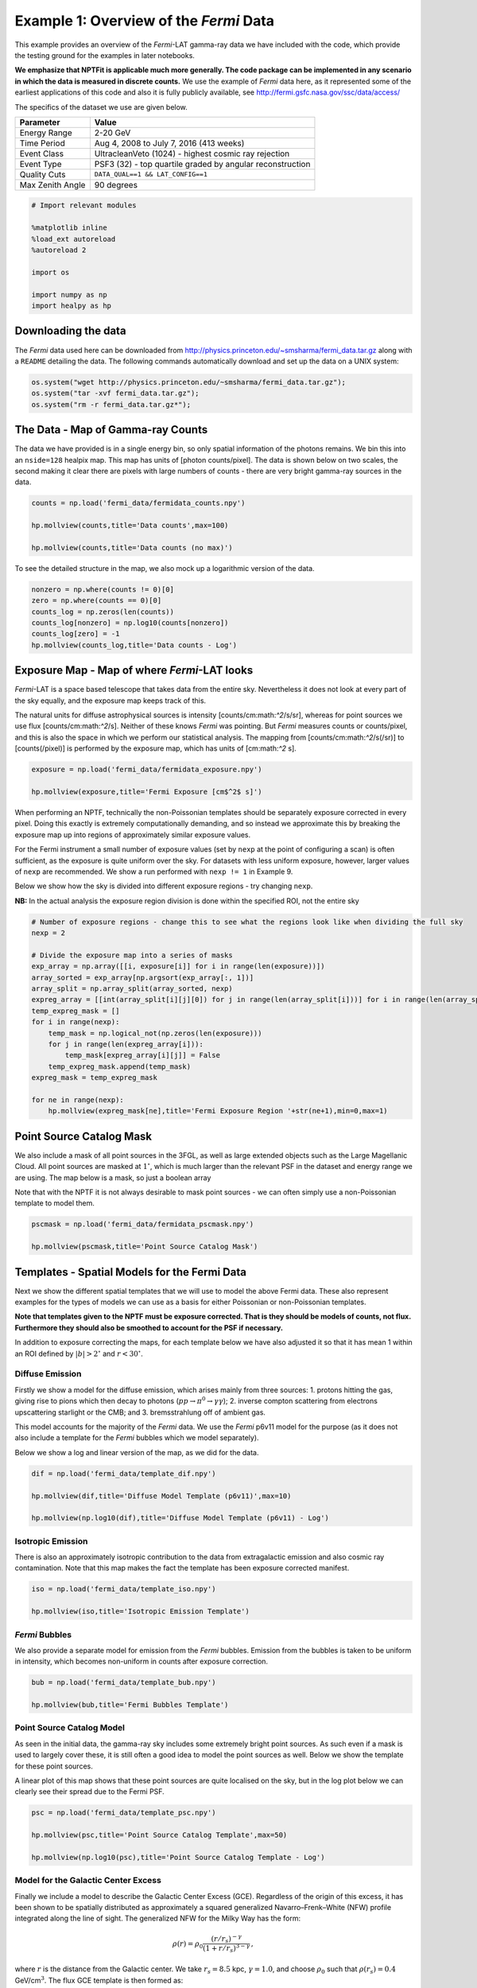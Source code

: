 
Example 1: Overview of the *Fermi* Data
=======================================

This example provides an overview of the *Fermi*-LAT gamma-ray data we
have included with the code, which provide the testing ground for the
examples in later notebooks.

**We emphasize that NPTFit is applicable much more generally. The code
package can be implemented in any scenario in which the data is measured
in discrete counts.** We use the example of *Fermi* data here, as it
represented some of the earliest applications of this code and also it
is fully publicly available, see
http://fermi.gsfc.nasa.gov/ssc/data/access/

The specifics of the dataset we use are given below.

+--------------------+-------------------------------------------------------------+
| Parameter          | Value                                                       |
+====================+=============================================================+
| Energy Range       | 2-20 GeV                                                    |
+--------------------+-------------------------------------------------------------+
| Time Period        | Aug 4, 2008 to July 7, 2016 (413 weeks)                     |
+--------------------+-------------------------------------------------------------+
| Event Class        | UltracleanVeto (1024) - highest cosmic ray rejection        |
+--------------------+-------------------------------------------------------------+
| Event Type         | PSF3 (32) - top quartile graded by angular reconstruction   |
+--------------------+-------------------------------------------------------------+
| Quality Cuts       | ``DATA_QUAL==1 && LAT_CONFIG==1``                           |
+--------------------+-------------------------------------------------------------+
| Max Zenith Angle   | 90 degrees                                                  |
+--------------------+-------------------------------------------------------------+

.. code:: python

    # Import relevant modules
    
    %matplotlib inline
    %load_ext autoreload
    %autoreload 2
    
    import os
    
    import numpy as np
    import healpy as hp

Downloading the data
--------------------

The *Fermi* data used here can be downloaded from
http://physics.princeton.edu/~smsharma/fermi\_data.tar.gz along with a
``README`` detailing the data. The following commands automatically
download and set up the data on a UNIX system:

.. code:: python

    os.system("wget http://physics.princeton.edu/~smsharma/fermi_data.tar.gz");
    os.system("tar -xvf fermi_data.tar.gz");
    os.system("rm -r fermi_data.tar.gz*");

The Data - Map of Gamma-ray Counts
----------------------------------

The data we have provided is in a single energy bin, so only spatial
information of the photons remains. We bin this into an ``nside=128``
healpix map. This map has units of [photon counts/pixel]. The data is
shown below on two scales, the second making it clear there are pixels
with large numbers of counts - there are very bright gamma-ray sources
in the data.

.. code:: python

    counts = np.load('fermi_data/fermidata_counts.npy')
    
    hp.mollview(counts,title='Data counts',max=100)
    
    hp.mollview(counts,title='Data counts (no max)')



.. image:: Example1_Overview_of_the_Fermi_Data_files/Example1_Overview_of_the_Fermi_Data_8_0.png



.. image:: Example1_Overview_of_the_Fermi_Data_files/Example1_Overview_of_the_Fermi_Data_8_1.png


To see the detailed structure in the map, we also mock up a logarithmic
version of the data.

.. code:: python

    nonzero = np.where(counts != 0)[0]
    zero = np.where(counts == 0)[0]
    counts_log = np.zeros(len(counts))
    counts_log[nonzero] = np.log10(counts[nonzero])
    counts_log[zero] = -1
    hp.mollview(counts_log,title='Data counts - Log')



.. image:: Example1_Overview_of_the_Fermi_Data_files/Example1_Overview_of_the_Fermi_Data_10_0.png


Exposure Map - Map of where *Fermi*-LAT looks
---------------------------------------------

*Fermi*-LAT is a space based telescope that takes data from the entire
sky. Nevertheless it does not look at every part of the sky equally, and
the exposure map keeps track of this.

The natural units for diffuse astrophysical sources is intensity
[counts/cm:math:`^2`/s/sr], whereas for point sources we use flux
[counts/cm:math:`^2`/s]. Neither of these knows *Fermi* was pointing.
But *Fermi* measures counts or counts/pixel, and this is also the space
in which we perform our statistical analysis. The mapping from
[counts/cm:math:`^2`/s(/sr)] to [counts(/pixel)] is performed by the
exposure map, which has units of [cm:math:`^2` s].

.. code:: python

    exposure = np.load('fermi_data/fermidata_exposure.npy')
    
    hp.mollview(exposure,title='Fermi Exposure [cm$^2$ s]')



.. image:: Example1_Overview_of_the_Fermi_Data_files/Example1_Overview_of_the_Fermi_Data_13_0.png


When performing an NPTF, technically the non-Poissonian templates should
be separately exposure corrected in every pixel. Doing this exactly is
extremely computationally demanding, and so instead we approximate this
by breaking the exposure map up into regions of approximately similar
exposure values.

For the Fermi instrument a small number of exposure values (set by
``nexp`` at the point of configuring a scan) is often sufficient, as the
exposure is quite uniform over the sky. For datasets with less uniform
exposure, however, larger values of ``nexp`` are recommended. We show a
run performed with ``nexp != 1`` in Example 9.

Below we show how the sky is divided into different exposure regions -
try changing ``nexp``.

**NB:** In the actual analysis the exposure region division is done
within the specified ROI, not the entire sky

.. code:: python

    # Number of exposure regions - change this to see what the regions look like when dividing the full sky
    nexp = 2
    
    # Divide the exposure map into a series of masks
    exp_array = np.array([[i, exposure[i]] for i in range(len(exposure))])
    array_sorted = exp_array[np.argsort(exp_array[:, 1])]
    array_split = np.array_split(array_sorted, nexp)
    expreg_array = [[int(array_split[i][j][0]) for j in range(len(array_split[i]))] for i in range(len(array_split))]
    temp_expreg_mask = []
    for i in range(nexp):
        temp_mask = np.logical_not(np.zeros(len(exposure)))
        for j in range(len(expreg_array[i])):
            temp_mask[expreg_array[i][j]] = False
        temp_expreg_mask.append(temp_mask)
    expreg_mask = temp_expreg_mask
    
    for ne in range(nexp):
        hp.mollview(expreg_mask[ne],title='Fermi Exposure Region '+str(ne+1),min=0,max=1)



.. image:: Example1_Overview_of_the_Fermi_Data_files/Example1_Overview_of_the_Fermi_Data_15_0.png



.. image:: Example1_Overview_of_the_Fermi_Data_files/Example1_Overview_of_the_Fermi_Data_15_1.png


Point Source Catalog Mask
-------------------------

We also include a mask of all point sources in the 3FGL, as well as
large extended objects such as the Large Magellanic Cloud. All point
sources are masked at :math:`1^{\circ}`, which is much larger than the
relevant PSF in the dataset and energy range we are using. The map below
is a mask, so just a boolean array

Note that with the NPTF it is not always desirable to mask point sources
- we can often simply use a non-Poissonian template to model them.

.. code:: python

    pscmask = np.load('fermi_data/fermidata_pscmask.npy')
    
    hp.mollview(pscmask,title='Point Source Catalog Mask')



.. image:: Example1_Overview_of_the_Fermi_Data_files/Example1_Overview_of_the_Fermi_Data_18_0.png


Templates - Spatial Models for the Fermi Data
---------------------------------------------

Next we show the different spatial templates that we will use to model
the above Fermi data. These also represent examples for the types of
models we can use as a basis for either Poissonian or non-Poissonian
templates.

**Note that templates given to the NPTF must be exposure corrected. That
is they should be models of counts, not flux. Furthermore they should
also be smoothed to account for the PSF if necessary.**

In addition to exposure correcting the maps, for each template below we
have also adjusted it so that it has mean 1 within an ROI defined by
:math:`|b|>2^{\circ}` and :math:`r<30^{\circ}`.

Diffuse Emission
~~~~~~~~~~~~~~~~

Firstly we show a model for the diffuse emission, which arises mainly
from three sources: 1. protons hitting the gas, giving rise to pions
which then decay to photons (:math:`pp \to \pi^0 \to \gamma \gamma`); 2.
inverse compton scattering from electrons upscattering starlight or the
CMB; and 3. bremsstrahlung off of ambient gas.

This model accounts for the majority of the *Fermi* data. We use the
*Fermi* p6v11 model for the purpose (as it does not also include a
template for the *Fermi* bubbles which we model separately).

Below we show a log and linear version of the map, as we did for the
data.

.. code:: python

    dif = np.load('fermi_data/template_dif.npy')
    
    hp.mollview(dif,title='Diffuse Model Template (p6v11)',max=10)
    
    hp.mollview(np.log10(dif),title='Diffuse Model Template (p6v11) - Log')



.. image:: Example1_Overview_of_the_Fermi_Data_files/Example1_Overview_of_the_Fermi_Data_23_0.png



.. image:: Example1_Overview_of_the_Fermi_Data_files/Example1_Overview_of_the_Fermi_Data_23_1.png


Isotropic Emission
~~~~~~~~~~~~~~~~~~

There is also an approximately isotropic contribution to the data from
extragalactic emission and also cosmic ray contamination. Note that this
map makes the fact the template has been exposure corrected manifest.

.. code:: python

    iso = np.load('fermi_data/template_iso.npy')
    
    hp.mollview(iso,title='Isotropic Emission Template')



.. image:: Example1_Overview_of_the_Fermi_Data_files/Example1_Overview_of_the_Fermi_Data_26_0.png


*Fermi* Bubbles
~~~~~~~~~~~~~~~

We also provide a separate model for emission from the *Fermi* bubbles.
Emission from the bubbles is taken to be uniform in intensity, which
becomes non-uniform in counts after exposure correction.

.. code:: python

    bub = np.load('fermi_data/template_bub.npy')
    
    hp.mollview(bub,title='Fermi Bubbles Template')



.. image:: Example1_Overview_of_the_Fermi_Data_files/Example1_Overview_of_the_Fermi_Data_29_0.png


Point Source Catalog Model
~~~~~~~~~~~~~~~~~~~~~~~~~~

As seen in the initial data, the gamma-ray sky includes some extremely
bright point sources. As such even if a mask is used to largely cover
these, it is still often a good idea to model the point sources as well.
Below we show the template for these point sources.

A linear plot of this map shows that these point sources are quite
localised on the sky, but in the log plot below we can clearly see their
spread due to the Fermi PSF.

.. code:: python

    psc = np.load('fermi_data/template_psc.npy')
    
    hp.mollview(psc,title='Point Source Catalog Template',max=50)
    
    hp.mollview(np.log10(psc),title='Point Source Catalog Template - Log')



.. image:: Example1_Overview_of_the_Fermi_Data_files/Example1_Overview_of_the_Fermi_Data_32_0.png



.. image:: Example1_Overview_of_the_Fermi_Data_files/Example1_Overview_of_the_Fermi_Data_32_1.png


Model for the Galactic Center Excess
~~~~~~~~~~~~~~~~~~~~~~~~~~~~~~~~~~~~

Finally we include a model to describe the Galactic Center Excess (GCE).
Regardless of the origin of this excess, it has been shown to be
spatially distributed as approximately a squared generalized
Navarro–Frenk–White (NFW) profile integrated along the line of sight.
The generalized NFW for the Milky Way has the form:

.. math:: \rho(r) = \rho_0 \frac{(r/r_s)^{-\gamma}}{(1+r/r_s)^{3-\gamma}}\,,

where :math:`r` is the distance from the Galactic center. We take
:math:`r_s = 8.5` kpc, :math:`\gamma = 1.0`, and choose :math:`\rho_0`
such that :math:`\rho(r_s) = 0.4` GeV/cm\ :math:`^3`. The flux GCE
template is then formed as:

.. math:: J(\psi) = \int_{\rm los} \rho^2(r) ds\,,

where :math:`s` parameterizes the line of sight distance, which is
integrated over, and :math:`\psi` is the angle away from the Galactic
center.

.. code:: python

    gce = np.load('fermi_data/template_gce.npy')
    
    hp.mollview(gce,title='Galactic Center Excess Template',max=50)
    
    hp.mollview(np.log10(gce),title='Galactic Center Excess Template - Log')



.. image:: Example1_Overview_of_the_Fermi_Data_files/Example1_Overview_of_the_Fermi_Data_35_0.png



.. image:: Example1_Overview_of_the_Fermi_Data_files/Example1_Overview_of_the_Fermi_Data_35_1.png


Model for Disk Correlated Point Sources
~~~~~~~~~~~~~~~~~~~~~~~~~~~~~~~~~~~~~~~

When studying the point source origin of the GCE - done in Example7 - we
will also include a model for point sources correlated with the disk of
the Milky Way. For this purpose we use the following thin disk double
exponential model for the point source population:

.. math:: n(z,R) \propto \exp \left( - R / 5~\textrm{kpc} \right) \exp \left( - |z| /0.3~\textrm{kpc} \right)\,,

where :math:`R` and :math:`z` are cylindrical polar coordinates measured
from the Galactic Center.

.. code:: python

    disk = np.load('fermi_data/template_dsk.npy')
    
    hp.mollview(disk,title='Thin Disk')
    
    hp.mollview(np.log10(disk),title='Thin Disk - Log')



.. image:: Example1_Overview_of_the_Fermi_Data_files/Example1_Overview_of_the_Fermi_Data_38_0.png



.. image:: Example1_Overview_of_the_Fermi_Data_files/Example1_Overview_of_the_Fermi_Data_38_1.png

